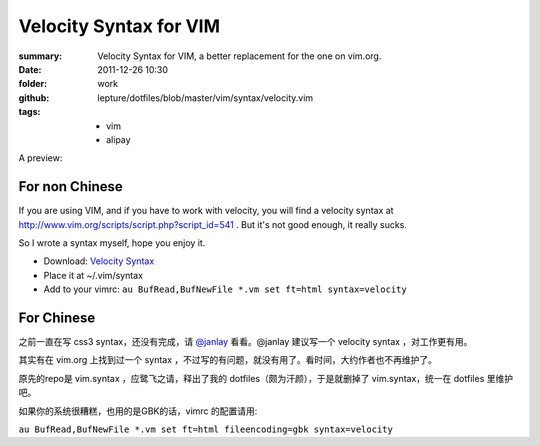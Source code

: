Velocity Syntax for VIM
=======================
:summary: 
    Velocity Syntax for VIM, a better replacement for the one on vim.org.
:date: 2011-12-26 10:30
:folder: work
:github: lepture/dotfiles/blob/master/vim/syntax/velocity.vim
:tags:
    - vim
    - alipay


A preview:

.. image:: http://i.imgur.com/48SoD.png
    :alt: velocity syntax for vim

For non Chinese
---------------
If you are using VIM, and if you have to work with velocity, you will find a velocity syntax at http://www.vim.org/scripts/script.php?script_id=541 . But it's not good enough, it really sucks.

So I wrote a syntax myself, hope you enjoy it.

+ Download: `Velocity Syntax <https://github.com/lepture/dotfiles/raw/master/vim/syntax/velocity.vim>`_
+ Place it at ~/.vim/syntax
+ Add to your vimrc: ``au BufRead,BufNewFile *.vm set ft=html syntax=velocity``

For Chinese
-----------
之前一直在写 css3 syntax，还没有完成，请 `@janlay <https://twitter.com/janlay>`_ 看看。@janlay 建议写一个 velocity syntax ，对工作更有用。

其实有在 vim.org 上找到过一个 syntax ，不过写的有问题，就没有用了。看时间，大约作者也不再维护了。

原先的repo是 vim.syntax ，应鹭飞之请，释出了我的 dotfiles（颇为汗颜），于是就删掉了 vim.syntax，统一在 dotfiles 里维护吧。

如果你的系统很糟糕，也用的是GBK的话，vimrc 的配置请用:

``au BufRead,BufNewFile *.vm set ft=html fileencoding=gbk syntax=velocity``
